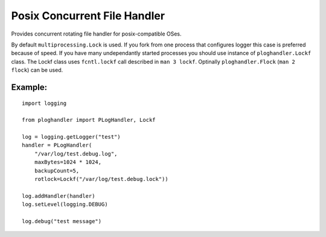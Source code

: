 Posix Concurrent File Handler
=============================

Provides concurrent rotating file handler for posix-compatible OSes.

By default ``multiprocessing.Lock`` is used. If you fork from one
process that configures logger this case is preferred because of speed.
If you have many undependantly started processes you should use instance
of ``ploghandler.Lockf`` class. The Lockf class uses ``fcntl.lockf``
call described in ``man 3 lockf``. Optinally ``ploghandler.Flock``
(``man 2 flock``) can be used.

Example:
--------

::

    import logging

    from ploghandler import PLogHandler, Lockf

    log = logging.getLogger("test")
    handler = PLogHandler(
        "/var/log/test.debug.log",
        maxBytes=1024 * 1024,
        backupCount=5,
        rotlock=Lockf("/var/log/test.debug.lock"))

    log.addHandler(handler)
    log.setLevel(logging.DEBUG)

    log.debug("test message")
